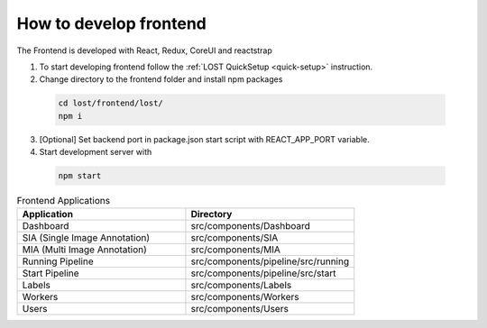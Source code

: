 How to develop frontend
****************
The Frontend is developed with React, Redux, CoreUI and reactstrap

1. To start developing frontend follow the :ref:`LOST QuickSetup <quick-setup>` instruction.
2. Change directory to the frontend folder and install npm packages
 .. code-block:: bash

        cd lost/frontend/lost/
        npm i
3. [Optional] Set backend port in package.json start script with REACT_APP_PORT variable.
4. Start development server with 
 .. code-block:: bash

        npm start



.. list-table:: Frontend Applications
   :widths: 100 100
   :header-rows: 1

   * - Application
     - Directory
   * - Dashboard
     - src/components/Dashboard
   * - SIA (Single Image Annotation)
     - src/components/SIA
   * - MIA (Multi Image Annotation)
     - src/components/MIA
   * - Running Pipeline
     - src/components/pipeline/src/running
   * - Start Pipeline
     - src/components/pipeline/src/start
   * - Labels
     - src/components/Labels
   * - Workers
     - src/components/Workers
   * - Users
     - src/components/Users